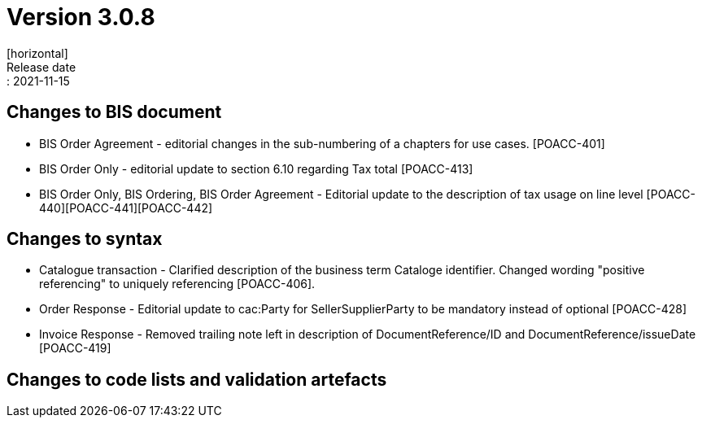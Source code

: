 = Version 3.0.8
[horizontal]
Release date:: 2021-11-15

== Changes to BIS document

* BIS Order Agreement - editorial changes in the sub-numbering of a chapters for use cases. [POACC-401]
* BIS Order Only - editorial update to section 6.10 regarding Tax total [POACC-413]
* BIS Order Only, BIS Ordering, BIS Order Agreement - Editorial update to the description of tax usage on line level [POACC-440][POACC-441][POACC-442] 

== Changes to syntax

* Catalogue transaction - Clarified description of the business term Cataloge identifier. Changed wording "positive referencing" to uniquely referencing [POACC-406].
* Order Response - Editorial update to cac:Party for SellerSupplierParty to be mandatory instead of optional [POACC-428]
* Invoice Response - Removed trailing note left in description of DocumentReference/ID and DocumentReference/issueDate [POACC-419]


== Changes to code lists and validation artefacts
